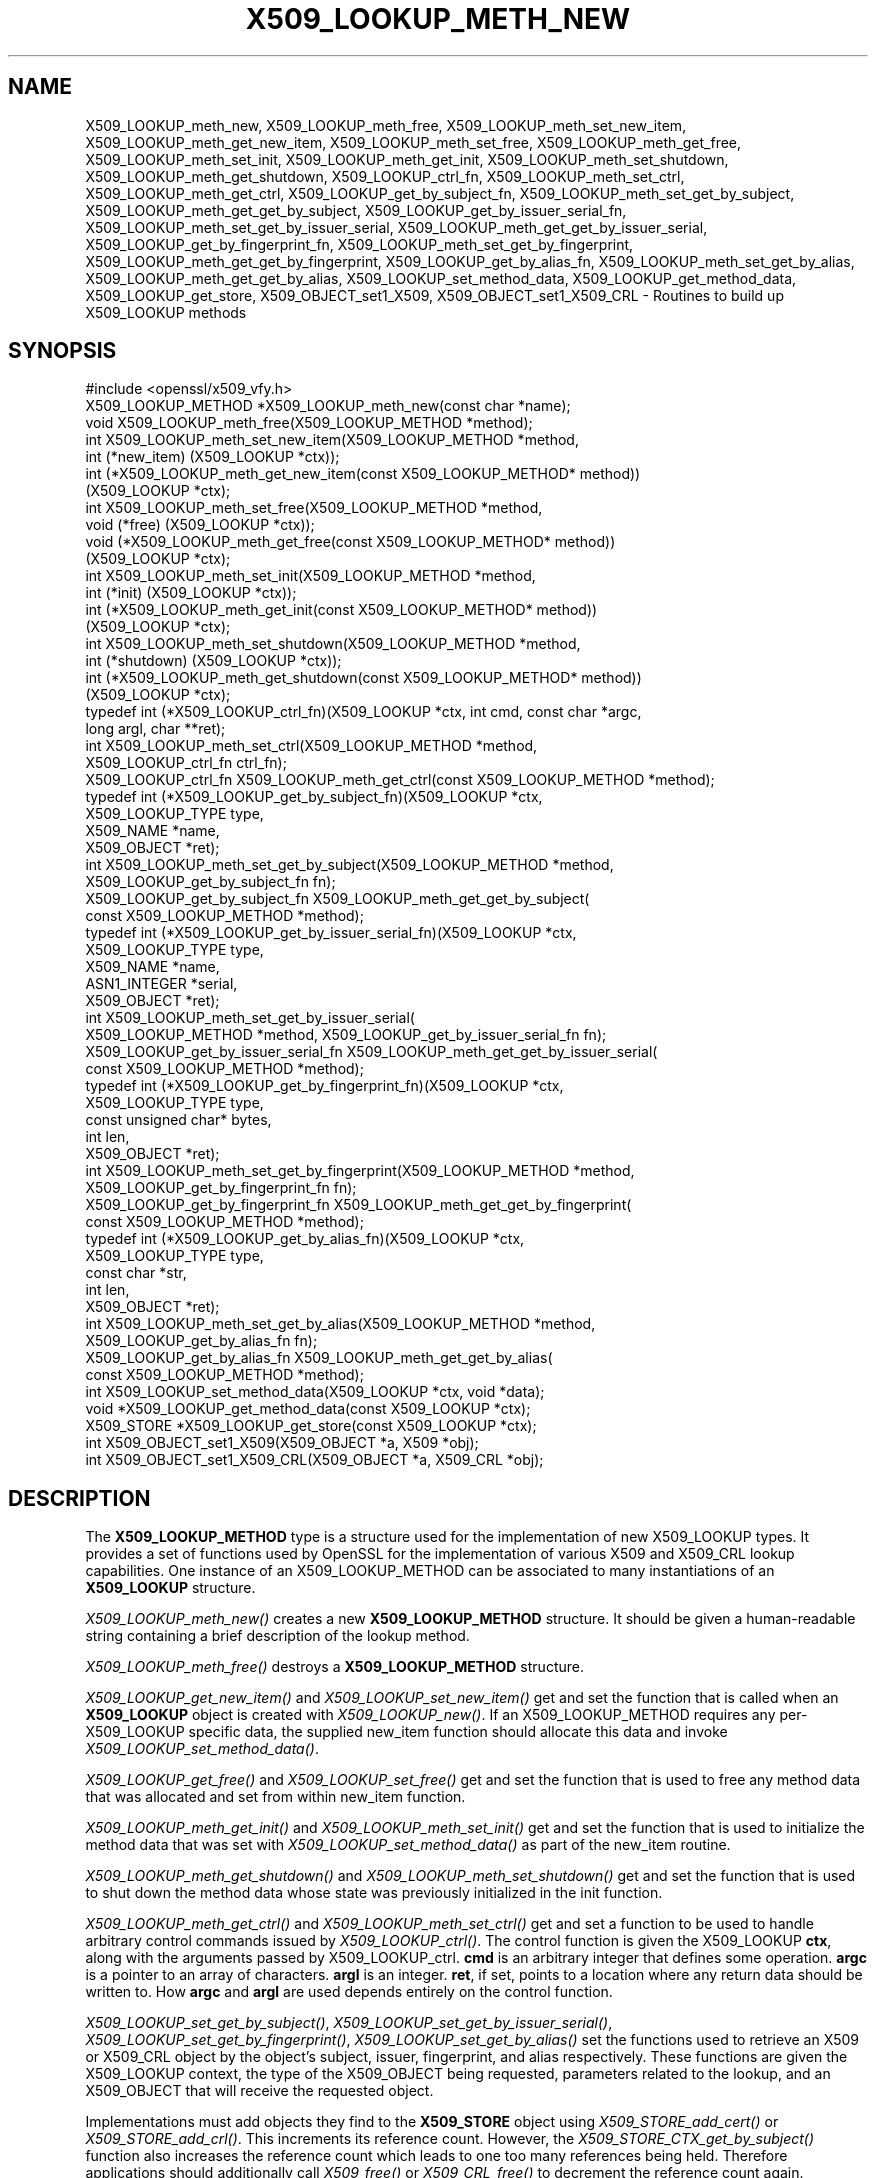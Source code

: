.\" Automatically generated by Pod::Man 2.27 (Pod::Simple 3.28)
.\"
.\" Standard preamble:
.\" ========================================================================
.de Sp \" Vertical space (when we can't use .PP)
.if t .sp .5v
.if n .sp
..
.de Vb \" Begin verbatim text
.ft CW
.nf
.ne \\$1
..
.de Ve \" End verbatim text
.ft R
.fi
..
.\" Set up some character translations and predefined strings.  \*(-- will
.\" give an unbreakable dash, \*(PI will give pi, \*(L" will give a left
.\" double quote, and \*(R" will give a right double quote.  \*(C+ will
.\" give a nicer C++.  Capital omega is used to do unbreakable dashes and
.\" therefore won't be available.  \*(C` and \*(C' expand to `' in nroff,
.\" nothing in troff, for use with C<>.
.tr \(*W-
.ds C+ C\v'-.1v'\h'-1p'\s-2+\h'-1p'+\s0\v'.1v'\h'-1p'
.ie n \{\
.    ds -- \(*W-
.    ds PI pi
.    if (\n(.H=4u)&(1m=24u) .ds -- \(*W\h'-12u'\(*W\h'-12u'-\" diablo 10 pitch
.    if (\n(.H=4u)&(1m=20u) .ds -- \(*W\h'-12u'\(*W\h'-8u'-\"  diablo 12 pitch
.    ds L" ""
.    ds R" ""
.    ds C` ""
.    ds C' ""
'br\}
.el\{\
.    ds -- \|\(em\|
.    ds PI \(*p
.    ds L" ``
.    ds R" ''
.    ds C`
.    ds C'
'br\}
.\"
.\" Escape single quotes in literal strings from groff's Unicode transform.
.ie \n(.g .ds Aq \(aq
.el       .ds Aq '
.\"
.\" If the F register is turned on, we'll generate index entries on stderr for
.\" titles (.TH), headers (.SH), subsections (.SS), items (.Ip), and index
.\" entries marked with X<> in POD.  Of course, you'll have to process the
.\" output yourself in some meaningful fashion.
.\"
.\" Avoid warning from groff about undefined register 'F'.
.de IX
..
.nr rF 0
.if \n(.g .if rF .nr rF 1
.if (\n(rF:(\n(.g==0)) \{
.    if \nF \{
.        de IX
.        tm Index:\\$1\t\\n%\t"\\$2"
..
.        if !\nF==2 \{
.            nr % 0
.            nr F 2
.        \}
.    \}
.\}
.rr rF
.\"
.\" Accent mark definitions (@(#)ms.acc 1.5 88/02/08 SMI; from UCB 4.2).
.\" Fear.  Run.  Save yourself.  No user-serviceable parts.
.    \" fudge factors for nroff and troff
.if n \{\
.    ds #H 0
.    ds #V .8m
.    ds #F .3m
.    ds #[ \f1
.    ds #] \fP
.\}
.if t \{\
.    ds #H ((1u-(\\\\n(.fu%2u))*.13m)
.    ds #V .6m
.    ds #F 0
.    ds #[ \&
.    ds #] \&
.\}
.    \" simple accents for nroff and troff
.if n \{\
.    ds ' \&
.    ds ` \&
.    ds ^ \&
.    ds , \&
.    ds ~ ~
.    ds /
.\}
.if t \{\
.    ds ' \\k:\h'-(\\n(.wu*8/10-\*(#H)'\'\h"|\\n:u"
.    ds ` \\k:\h'-(\\n(.wu*8/10-\*(#H)'\`\h'|\\n:u'
.    ds ^ \\k:\h'-(\\n(.wu*10/11-\*(#H)'^\h'|\\n:u'
.    ds , \\k:\h'-(\\n(.wu*8/10)',\h'|\\n:u'
.    ds ~ \\k:\h'-(\\n(.wu-\*(#H-.1m)'~\h'|\\n:u'
.    ds / \\k:\h'-(\\n(.wu*8/10-\*(#H)'\z\(sl\h'|\\n:u'
.\}
.    \" troff and (daisy-wheel) nroff accents
.ds : \\k:\h'-(\\n(.wu*8/10-\*(#H+.1m+\*(#F)'\v'-\*(#V'\z.\h'.2m+\*(#F'.\h'|\\n:u'\v'\*(#V'
.ds 8 \h'\*(#H'\(*b\h'-\*(#H'
.ds o \\k:\h'-(\\n(.wu+\w'\(de'u-\*(#H)/2u'\v'-.3n'\*(#[\z\(de\v'.3n'\h'|\\n:u'\*(#]
.ds d- \h'\*(#H'\(pd\h'-\w'~'u'\v'-.25m'\f2\(hy\fP\v'.25m'\h'-\*(#H'
.ds D- D\\k:\h'-\w'D'u'\v'-.11m'\z\(hy\v'.11m'\h'|\\n:u'
.ds th \*(#[\v'.3m'\s+1I\s-1\v'-.3m'\h'-(\w'I'u*2/3)'\s-1o\s+1\*(#]
.ds Th \*(#[\s+2I\s-2\h'-\w'I'u*3/5'\v'-.3m'o\v'.3m'\*(#]
.ds ae a\h'-(\w'a'u*4/10)'e
.ds Ae A\h'-(\w'A'u*4/10)'E
.    \" corrections for vroff
.if v .ds ~ \\k:\h'-(\\n(.wu*9/10-\*(#H)'\s-2\u~\d\s+2\h'|\\n:u'
.if v .ds ^ \\k:\h'-(\\n(.wu*10/11-\*(#H)'\v'-.4m'^\v'.4m'\h'|\\n:u'
.    \" for low resolution devices (crt and lpr)
.if \n(.H>23 .if \n(.V>19 \
\{\
.    ds : e
.    ds 8 ss
.    ds o a
.    ds d- d\h'-1'\(ga
.    ds D- D\h'-1'\(hy
.    ds th \o'bp'
.    ds Th \o'LP'
.    ds ae ae
.    ds Ae AE
.\}
.rm #[ #] #H #V #F C
.\" ========================================================================
.\"
.IX Title "X509_LOOKUP_METH_NEW 3"
.TH X509_LOOKUP_METH_NEW 3 "2019-05-28" "1.1.1c" "OpenSSL"
.\" For nroff, turn off justification.  Always turn off hyphenation; it makes
.\" way too many mistakes in technical documents.
.if n .ad l
.nh
.SH "NAME"
X509_LOOKUP_meth_new, X509_LOOKUP_meth_free, X509_LOOKUP_meth_set_new_item, X509_LOOKUP_meth_get_new_item, X509_LOOKUP_meth_set_free, X509_LOOKUP_meth_get_free, X509_LOOKUP_meth_set_init, X509_LOOKUP_meth_get_init, X509_LOOKUP_meth_set_shutdown, X509_LOOKUP_meth_get_shutdown, X509_LOOKUP_ctrl_fn, X509_LOOKUP_meth_set_ctrl, X509_LOOKUP_meth_get_ctrl, X509_LOOKUP_get_by_subject_fn, X509_LOOKUP_meth_set_get_by_subject, X509_LOOKUP_meth_get_get_by_subject, X509_LOOKUP_get_by_issuer_serial_fn, X509_LOOKUP_meth_set_get_by_issuer_serial, X509_LOOKUP_meth_get_get_by_issuer_serial, X509_LOOKUP_get_by_fingerprint_fn, X509_LOOKUP_meth_set_get_by_fingerprint, X509_LOOKUP_meth_get_get_by_fingerprint, X509_LOOKUP_get_by_alias_fn, X509_LOOKUP_meth_set_get_by_alias, X509_LOOKUP_meth_get_get_by_alias, X509_LOOKUP_set_method_data, X509_LOOKUP_get_method_data, X509_LOOKUP_get_store, X509_OBJECT_set1_X509, X509_OBJECT_set1_X509_CRL \&\- Routines to build up X509_LOOKUP methods
.SH "SYNOPSIS"
.IX Header "SYNOPSIS"
.Vb 1
\& #include <openssl/x509_vfy.h>
\&
\& X509_LOOKUP_METHOD *X509_LOOKUP_meth_new(const char *name);
\& void X509_LOOKUP_meth_free(X509_LOOKUP_METHOD *method);
\&
\& int X509_LOOKUP_meth_set_new_item(X509_LOOKUP_METHOD *method,
\&                                   int (*new_item) (X509_LOOKUP *ctx));
\& int (*X509_LOOKUP_meth_get_new_item(const X509_LOOKUP_METHOD* method))
\&     (X509_LOOKUP *ctx);
\&
\& int X509_LOOKUP_meth_set_free(X509_LOOKUP_METHOD *method,
\&                               void (*free) (X509_LOOKUP *ctx));
\& void (*X509_LOOKUP_meth_get_free(const X509_LOOKUP_METHOD* method))
\&     (X509_LOOKUP *ctx);
\&
\& int X509_LOOKUP_meth_set_init(X509_LOOKUP_METHOD *method,
\&                               int (*init) (X509_LOOKUP *ctx));
\& int (*X509_LOOKUP_meth_get_init(const X509_LOOKUP_METHOD* method))
\&     (X509_LOOKUP *ctx);
\&
\& int X509_LOOKUP_meth_set_shutdown(X509_LOOKUP_METHOD *method,
\&                                   int (*shutdown) (X509_LOOKUP *ctx));
\& int (*X509_LOOKUP_meth_get_shutdown(const X509_LOOKUP_METHOD* method))
\&     (X509_LOOKUP *ctx);
\&
\& typedef int (*X509_LOOKUP_ctrl_fn)(X509_LOOKUP *ctx, int cmd, const char *argc,
\&                                    long argl, char **ret);
\& int X509_LOOKUP_meth_set_ctrl(X509_LOOKUP_METHOD *method,
\&     X509_LOOKUP_ctrl_fn ctrl_fn);
\& X509_LOOKUP_ctrl_fn X509_LOOKUP_meth_get_ctrl(const X509_LOOKUP_METHOD *method);
\&
\& typedef int (*X509_LOOKUP_get_by_subject_fn)(X509_LOOKUP *ctx,
\&                                              X509_LOOKUP_TYPE type,
\&                                              X509_NAME *name,
\&                                              X509_OBJECT *ret);
\& int X509_LOOKUP_meth_set_get_by_subject(X509_LOOKUP_METHOD *method,
\&     X509_LOOKUP_get_by_subject_fn fn);
\& X509_LOOKUP_get_by_subject_fn X509_LOOKUP_meth_get_get_by_subject(
\&     const X509_LOOKUP_METHOD *method);
\&
\& typedef int (*X509_LOOKUP_get_by_issuer_serial_fn)(X509_LOOKUP *ctx,
\&                                                    X509_LOOKUP_TYPE type,
\&                                                    X509_NAME *name,
\&                                                    ASN1_INTEGER *serial,
\&                                                    X509_OBJECT *ret);
\& int X509_LOOKUP_meth_set_get_by_issuer_serial(
\&     X509_LOOKUP_METHOD *method, X509_LOOKUP_get_by_issuer_serial_fn fn);
\& X509_LOOKUP_get_by_issuer_serial_fn X509_LOOKUP_meth_get_get_by_issuer_serial(
\&     const X509_LOOKUP_METHOD *method);
\&
\& typedef int (*X509_LOOKUP_get_by_fingerprint_fn)(X509_LOOKUP *ctx,
\&                                                  X509_LOOKUP_TYPE type,
\&                                                  const unsigned char* bytes,
\&                                                  int len,
\&                                                  X509_OBJECT *ret);
\& int X509_LOOKUP_meth_set_get_by_fingerprint(X509_LOOKUP_METHOD *method,
\&     X509_LOOKUP_get_by_fingerprint_fn fn);
\& X509_LOOKUP_get_by_fingerprint_fn X509_LOOKUP_meth_get_get_by_fingerprint(
\&     const X509_LOOKUP_METHOD *method);
\&
\& typedef int (*X509_LOOKUP_get_by_alias_fn)(X509_LOOKUP *ctx,
\&                                            X509_LOOKUP_TYPE type,
\&                                            const char *str,
\&                                            int len,
\&                                            X509_OBJECT *ret);
\& int X509_LOOKUP_meth_set_get_by_alias(X509_LOOKUP_METHOD *method,
\&     X509_LOOKUP_get_by_alias_fn fn);
\& X509_LOOKUP_get_by_alias_fn X509_LOOKUP_meth_get_get_by_alias(
\&     const X509_LOOKUP_METHOD *method);
\&
\& int X509_LOOKUP_set_method_data(X509_LOOKUP *ctx, void *data);
\& void *X509_LOOKUP_get_method_data(const X509_LOOKUP *ctx);
\&
\& X509_STORE *X509_LOOKUP_get_store(const X509_LOOKUP *ctx);
\&
\& int X509_OBJECT_set1_X509(X509_OBJECT *a, X509 *obj);
\& int X509_OBJECT_set1_X509_CRL(X509_OBJECT *a, X509_CRL *obj);
.Ve
.SH "DESCRIPTION"
.IX Header "DESCRIPTION"
The \fBX509_LOOKUP_METHOD\fR type is a structure used for the implementation of new
X509_LOOKUP types. It provides a set of functions used by OpenSSL for the
implementation of various X509 and X509_CRL lookup capabilities. One instance
of an X509_LOOKUP_METHOD can be associated to many instantiations of an
\&\fBX509_LOOKUP\fR structure.
.PP
\&\fIX509_LOOKUP_meth_new()\fR creates a new \fBX509_LOOKUP_METHOD\fR structure. It should
be given a human-readable string containing a brief description of the lookup
method.
.PP
\&\fIX509_LOOKUP_meth_free()\fR destroys a \fBX509_LOOKUP_METHOD\fR structure.
.PP
\&\fIX509_LOOKUP_get_new_item()\fR and \fIX509_LOOKUP_set_new_item()\fR get and set the
function that is called when an \fBX509_LOOKUP\fR object is created with
\&\fIX509_LOOKUP_new()\fR. If an X509_LOOKUP_METHOD requires any per\-X509_LOOKUP
specific data, the supplied new_item function should allocate this data and
invoke \fIX509_LOOKUP_set_method_data()\fR.
.PP
\&\fIX509_LOOKUP_get_free()\fR and \fIX509_LOOKUP_set_free()\fR get and set the function
that is used to free any method data that was allocated and set from within
new_item function.
.PP
\&\fIX509_LOOKUP_meth_get_init()\fR and \fIX509_LOOKUP_meth_set_init()\fR get and set the
function that is used to initialize the method data that was set with
\&\fIX509_LOOKUP_set_method_data()\fR as part of the new_item routine.
.PP
\&\fIX509_LOOKUP_meth_get_shutdown()\fR and \fIX509_LOOKUP_meth_set_shutdown()\fR get and set
the function that is used to shut down the method data whose state was
previously initialized in the init function.
.PP
\&\fIX509_LOOKUP_meth_get_ctrl()\fR and \fIX509_LOOKUP_meth_set_ctrl()\fR get and set a
function to be used to handle arbitrary control commands issued by
\&\fIX509_LOOKUP_ctrl()\fR. The control function is given the X509_LOOKUP
\&\fBctx\fR, along with the arguments passed by X509_LOOKUP_ctrl. \fBcmd\fR is
an arbitrary integer that defines some operation. \fBargc\fR is a pointer
to an array of characters. \fBargl\fR is an integer. \fBret\fR, if set,
points to a location where any return data should be written to. How
\&\fBargc\fR and \fBargl\fR are used depends entirely on the control function.
.PP
\&\fIX509_LOOKUP_set_get_by_subject()\fR, \fIX509_LOOKUP_set_get_by_issuer_serial()\fR,
\&\fIX509_LOOKUP_set_get_by_fingerprint()\fR, \fIX509_LOOKUP_set_get_by_alias()\fR set
the functions used to retrieve an X509 or X509_CRL object by the object's
subject, issuer, fingerprint, and alias respectively. These functions are given
the X509_LOOKUP context, the type of the X509_OBJECT being requested, parameters
related to the lookup, and an X509_OBJECT that will receive the requested
object.
.PP
Implementations must add objects they find to the \fBX509_STORE\fR object
using \fIX509_STORE_add_cert()\fR or \fIX509_STORE_add_crl()\fR.  This increments
its reference count.  However, the \fIX509_STORE_CTX_get_by_subject()\fR
function also increases the reference count which leads to one too
many references being held.  Therefore applications should
additionally call \fIX509_free()\fR or \fIX509_CRL_free()\fR to decrement the
reference count again.
.PP
Implementations should also use either \fIX509_OBJECT_set1_X509()\fR or
\&\fIX509_OBJECT_set1_X509_CRL()\fR to set the result.  Note that this also
increments the result's reference count.
.PP
Any method data that was created as a result of the new_item function
set by \fIX509_LOOKUP_meth_set_new_item()\fR can be accessed with
\&\fIX509_LOOKUP_get_method_data()\fR. The \fBX509_STORE\fR object that owns the
X509_LOOKUP may be accessed with \fIX509_LOOKUP_get_store()\fR. Successful lookups
should return 1, and unsuccessful lookups should return 0.
.PP
\&\fIX509_LOOKUP_get_get_by_subject()\fR, \fIX509_LOOKUP_get_get_by_issuer_serial()\fR,
\&\fIX509_LOOKUP_get_get_by_fingerprint()\fR, \fIX509_LOOKUP_get_get_by_alias()\fR retrieve
the function set by the corresponding setter.
.SH "RETURN VALUES"
.IX Header "RETURN VALUES"
The \fBX509_LOOKUP_meth_set\fR functions return 1 on success or 0 on error.
.PP
The \fBX509_LOOKUP_meth_get\fR functions return the corresponding function
pointers.
.SH "SEE ALSO"
.IX Header "SEE ALSO"
\&\fIX509_STORE_new\fR\|(3), \fISSL_CTX_set_cert_store\fR\|(3)
.SH "HISTORY"
.IX Header "HISTORY"
The functions described here were added in OpenSSL 1.1.0i.
.SH "COPYRIGHT"
.IX Header "COPYRIGHT"
Copyright 2018\-2019 The OpenSSL Project Authors. All Rights Reserved.
.PP
Licensed under the OpenSSL license (the \*(L"License\*(R").  You may not use
this file except in compliance with the License.  You can obtain a copy
in the file \s-1LICENSE\s0 in the source distribution or at
<https://www.openssl.org/source/license.html>.
